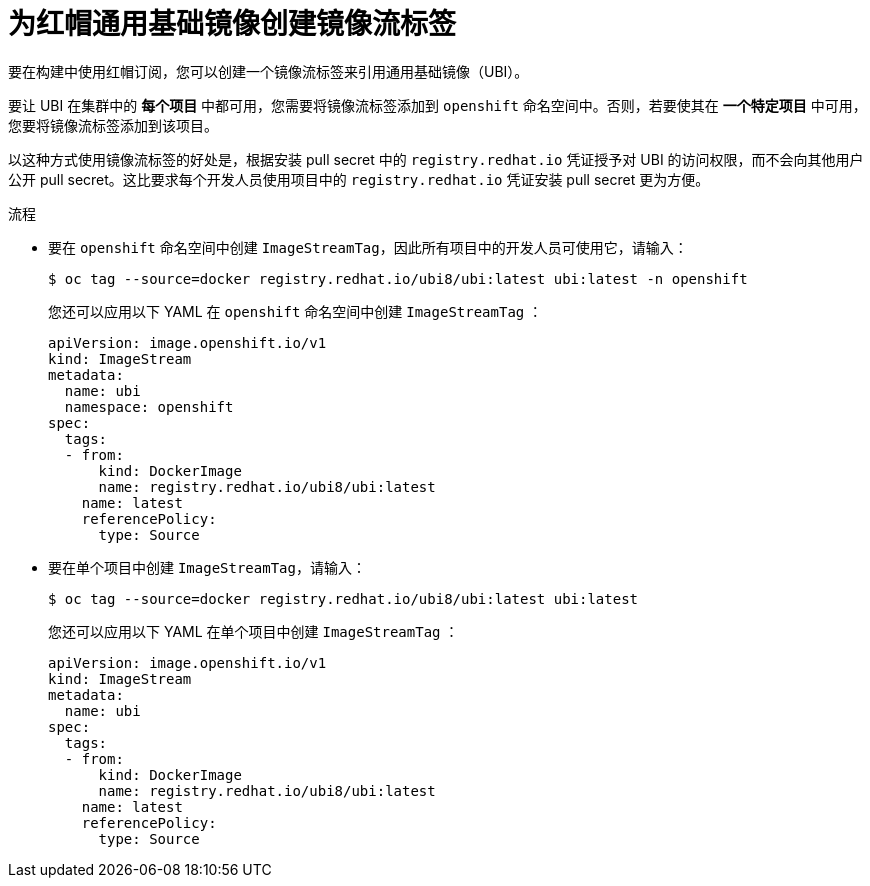 // Module included in the following assemblies:
//
//* builds/running-entitled-builds.adoc

:_content-type: PROCEDURE
[id="builds-create-imagestreamtag_{context}"]
= 为红帽通用基础镜像创建镜像流标签

要在构建中使用红帽订阅，您可以创建一个镜像流标签来引用通用基础镜像（UBI）。

要让 UBI 在集群中的 *每个项目* 中都可用，您需要将镜像流标签添加到 `openshift` 命名空间中。否则，若要使其在 *一个特定项目* 中可用，您要将镜像流标签添加到该项目。

以这种方式使用镜像流标签的好处是，根据安装 pull secret 中的 `registry.redhat.io` 凭证授予对 UBI 的访问权限，而不会向其他用户公开 pull secret。这比要求每个开发人员使用项目中的 `registry.redhat.io` 凭证安装 pull secret 更为方便。

.流程

* 要在 `openshift` 命名空间中创建 `ImageStreamTag`，因此所有项目中的开发人员可使用它，请输入：
+
[source,terminal]
----
$ oc tag --source=docker registry.redhat.io/ubi8/ubi:latest ubi:latest -n openshift
----
+
[提示]
====
您还可以应用以下 YAML 在 `openshift` 命名空间中创建 `ImageStreamTag` ：
[source,yaml]
----
apiVersion: image.openshift.io/v1
kind: ImageStream
metadata:
  name: ubi
  namespace: openshift
spec:
  tags:
  - from:
      kind: DockerImage
      name: registry.redhat.io/ubi8/ubi:latest
    name: latest
    referencePolicy:
      type: Source
----
====

* 要在单个项目中创建 `ImageStreamTag`，请输入：
+
[source,terminal]
----
$ oc tag --source=docker registry.redhat.io/ubi8/ubi:latest ubi:latest
----
+
[提示]
====
您还可以应用以下 YAML 在单个项目中创建 `ImageStreamTag` ：
[source,yaml]
----
apiVersion: image.openshift.io/v1
kind: ImageStream
metadata:
  name: ubi
spec:
  tags:
  - from:
      kind: DockerImage
      name: registry.redhat.io/ubi8/ubi:latest
    name: latest
    referencePolicy:
      type: Source
----
====
